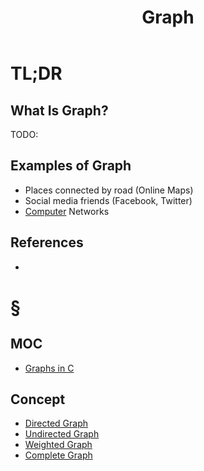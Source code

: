 #+TITLE: Graph
#+STARTUP: overview
#+ROAM_ALIAS: "Graph"
#+ROAM_TAGS: computer-science data-structure non-linear concept
#+CREATED: [2021-06-06 Paz]
#+LAST_MODIFIED: [2021-06-06 Paz 13:16]

* TL;DR
** What Is Graph?
TODO:
# ** Why Is Graph Important?
# ** When To Use Graph?
# ** How To Use Graph?
** Examples of Graph
- Places connected by road (Online Maps)
- Social media friends (Facebook, Twitter)
- [[file:Computer.org][Computer]] Networks
# ** Founder(s) of Graph
** References
+

* §
** MOC
- [[id:0a957f82-8e35-4bc3-a497-4f5d8a73dd49][Graphs in C]]
# ** Claim
** Concept
:PROPERTIES:
:ID:       7e6723e6-e00c-4d00-8310-14522e73650c
:END:
- [[file:20210606132917-concept.org][Directed Graph]]
- [[file:20210606133148-concept.org][Undirected Graph]]
- [[file:20210606133326-concept.org][Weighted Graph]]
- [[file:20210606133544-concept.org][Complete Graph]]
# ** Anecdote
# *** Story
# *** Stat
# *** Study
# *** Chart
# ** Name
# *** Place
# *** People
# *** Event
# *** Date
# ** Tip
# ** Howto
